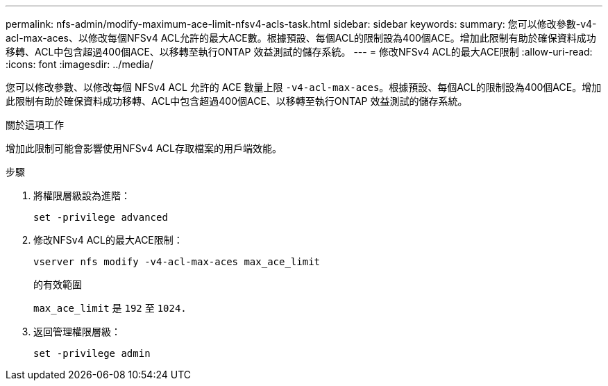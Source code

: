 ---
permalink: nfs-admin/modify-maximum-ace-limit-nfsv4-acls-task.html 
sidebar: sidebar 
keywords:  
summary: 您可以修改參數-v4-acl-max-aces、以修改每個NFSv4 ACL允許的最大ACE數。根據預設、每個ACL的限制設為400個ACE。增加此限制有助於確保資料成功移轉、ACL中包含超過400個ACE、以移轉至執行ONTAP 效益測試的儲存系統。 
---
= 修改NFSv4 ACL的最大ACE限制
:allow-uri-read: 
:icons: font
:imagesdir: ../media/


[role="lead"]
您可以修改參數、以修改每個 NFSv4 ACL 允許的 ACE 數量上限 `-v4-acl-max-aces`。根據預設、每個ACL的限制設為400個ACE。增加此限制有助於確保資料成功移轉、ACL中包含超過400個ACE、以移轉至執行ONTAP 效益測試的儲存系統。

.關於這項工作
增加此限制可能會影響使用NFSv4 ACL存取檔案的用戶端效能。

.步驟
. 將權限層級設為進階：
+
`set -privilege advanced`

. 修改NFSv4 ACL的最大ACE限制：
+
`vserver nfs modify -v4-acl-max-aces max_ace_limit`

+
的有效範圍

+
`max_ace_limit` 是 `192` 至 `1024.`

. 返回管理權限層級：
+
`set -privilege admin`


